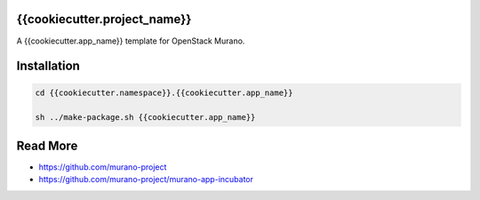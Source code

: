 {{cookiecutter.project_name}}
=======================

A {{cookiecutter.app_name}} template for OpenStack Murano.

Installation
============

.. code-block:: bash

    cd {{cookiecutter.namespace}}.{{cookiecutter.app_name}}

    sh ../make-package.sh {{cookiecutter.app_name}}

Read More
=========

* https://github.com/murano-project
* https://github.com/murano-project/murano-app-incubator